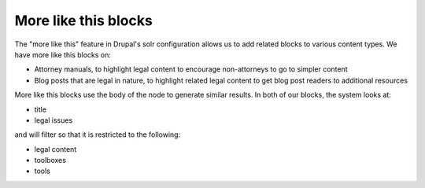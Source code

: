 ================================
More like this blocks
================================

The "more like this" feature in Drupal's solr configuration allows us to add related blocks to various content types.  We have more like this blocks on:

* Attorney manuals, to highlight legal content to encourage non-attorneys to go to simpler content
* Blog posts that are legal in nature, to highlight related legal content to get blog post readers to additional resources

More like this blocks use the body of the node to generate similar results. In both of our blocks, the system looks at:

* title
* legal issues

and will filter so that it is restricted to the following:

* legal content
* toolboxes
* tools
 
